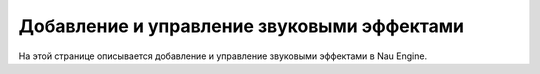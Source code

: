 ==================================
Добавление и управление звуковыми эффектами
==================================

На этой странице описывается добавление и управление звуковыми эффектами в Nau Engine.
